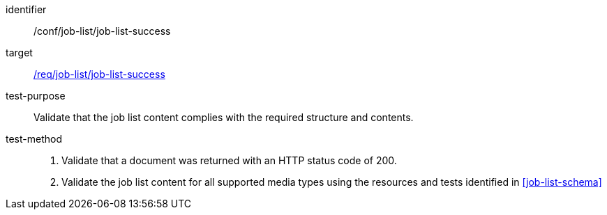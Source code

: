 [[ats_job-list_job-list-success]]

[abstract_test]
====
[%metadata]
identifier:: /conf/job-list/job-list-success
target:: <<req_job-list_job-list-success,/req/job-list/job-list-success>>
test-purpose:: Validate that the job list content complies with the required structure and contents.
test-method::
+
--
1. Validate that a document was returned with an HTTP status code of 200.

2. Validate the job list content for all supported media types using the resources and tests identified in <<job-list-schema>>
--
====
